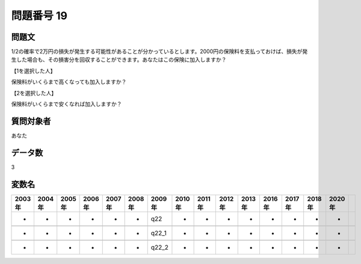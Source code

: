 ====================================================================================================
問題番号 19
====================================================================================================



.. rst-class:: question
問題文
==================


1/2の確率で2万円の損失が発生する可能性があることが分かっているとします。2000円の保険料を支払っておけば、損失が発生した場合も、その損害分を回収することができます。あなたはこの保険に加入しますか？







【1を選択した人】

保険料がいくらまで高くなっても加入しますか？





【2を選択した人】

保険料がいくらまで安くなれば加入しますか？





.. rst-class:: target
質問対象者
==================

あなた




.. rst-class:: question
データ数
==================


3




.. rst-class:: value_name
変数名
==================

.. csv-table::
   :header: 2003年 ,2004年 ,2005年 ,2006年 ,2007年 ,2008年 ,2009年 ,2010年 ,2011年 ,2012年 ,2013年 ,2016年 ,2017年 ,2018年 ,2020年

     -,  -,  -,  -,  -,  -,    q22,  -,  -,  -,  -,  -,  -,  -,  -,

     -,  -,  -,  -,  -,  -,  q22_1,  -,  -,  -,  -,  -,  -,  -,  -,

     -,  -,  -,  -,  -,  -,  q22_2,  -,  -,  -,  -,  -,  -,  -,  -,
